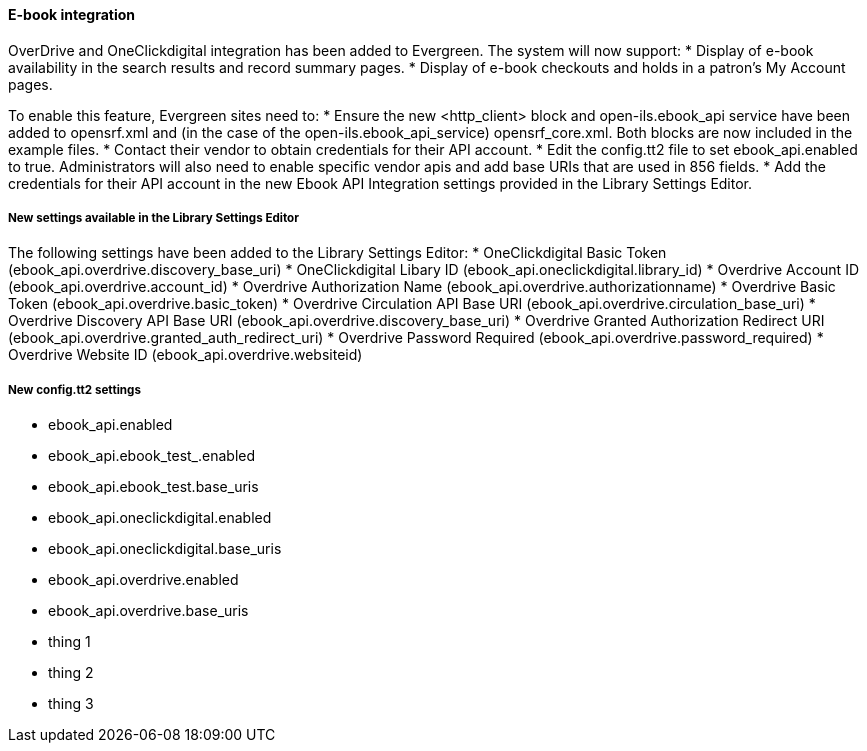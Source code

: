 E-book integration
^^^^^^^^^^^^^^^^^^
OverDrive and OneClickdigital integration has been added to Evergreen. The
system will now support:
 * Display of e-book availability in the search results and record summary
 pages.
 * Display of e-book checkouts and holds in a patron's My Account pages.

To enable this feature, Evergreen sites need to:
  * Ensure the new <http_client> block and open-ils.ebook_api service have been
  added to opensrf.xml and (in the case of the open-ils.ebook_api_service)
  opensrf_core.xml. Both blocks are now included in the example files.
  * Contact their vendor to obtain credentials for their API account.
  * Edit the config.tt2 file to set ebook_api.enabled to true. Administrators
  will also need to enable specific vendor apis and add base URIs that are used
  in 856 fields.
  * Add the credentials for their API account in the new Ebook API Integration
  settings provided in the Library Settings Editor.

New settings available in the Library Settings Editor
+++++++++++++++++++++++++++++++++++++++++++++++++++++
The following settings have been added to the Library Settings Editor:
  * OneClickdigital Basic Token (ebook_api.overdrive.discovery_base_uri)
  * OneClickdigital Libary ID (ebook_api.oneclickdigital.library_id)
  * Overdrive Account ID (ebook_api.overdrive.account_id)
  * Overdrive Authorization Name (ebook_api.overdrive.authorizationname)
  * Overdrive Basic Token (ebook_api.overdrive.basic_token)
  * Overdrive Circulation API Base URI (ebook_api.overdrive.circulation_base_uri)
  * Overdrive Discovery API Base URI (ebook_api.overdrive.discovery_base_uri)
  * Overdrive Granted Authorization Redirect URI (ebook_api.overdrive.granted_auth_redirect_uri)
  * Overdrive Password Required (ebook_api.overdrive.password_required)
  * Overdrive Website ID (ebook_api.overdrive.websiteid)

New config.tt2 settings
+++++++++++++++++++++++
  * ebook_api.enabled
  * ebook_api.ebook_test_.enabled
  * ebook_api.ebook_test.base_uris
  * ebook_api.oneclickdigital.enabled
  * ebook_api.oneclickdigital.base_uris
  * ebook_api.overdrive.enabled
  * ebook_api.overdrive.base_uris

  * thing 1
  * thing 2
  * thing 3


